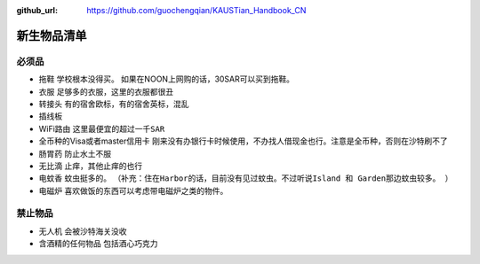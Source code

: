:github_url: https://github.com/guochengqian/KAUSTian_Handbook_CN

.. role:: raw-html(raw)
   :format: html
.. default-role:: raw-html

新生物品清单
============

必须品
-------
* 拖鞋  ``学校根本没得买``。 如果在NOON上网购的话，30SAR可以买到拖鞋。
* 衣服 ``足够多的衣服，这里的衣服都很丑``
* 转接头 ``有的宿舍欧标，有的宿舍英标，混乱``
* 插线板
* WiFi路由 ``这里最便宜的超过一千SAR``
* 全币种的Visa或者master信用卡 ``刚来没有办银行卡时候使用，不办找人借现金也行。注意是全币种，否则在沙特刷不了``
* 肠胃药 ``防止水土不服``
* 无比滴 ``止痒，其他止痒的也行``
* 电蚊香 ``蚊虫挺多的``。 ``（补充：住在Harbor的话，目前没有见过蚊虫。不过听说Island 和 Garden那边蚊虫较多。 ）``
* 电磁炉 ``喜欢做饭的东西可以考虑带电磁炉之类的物件。``

禁止物品
---------
* 无人机 ``会被沙特海关没收``
* 含酒精的任何物品 ``包括酒心巧克力``


